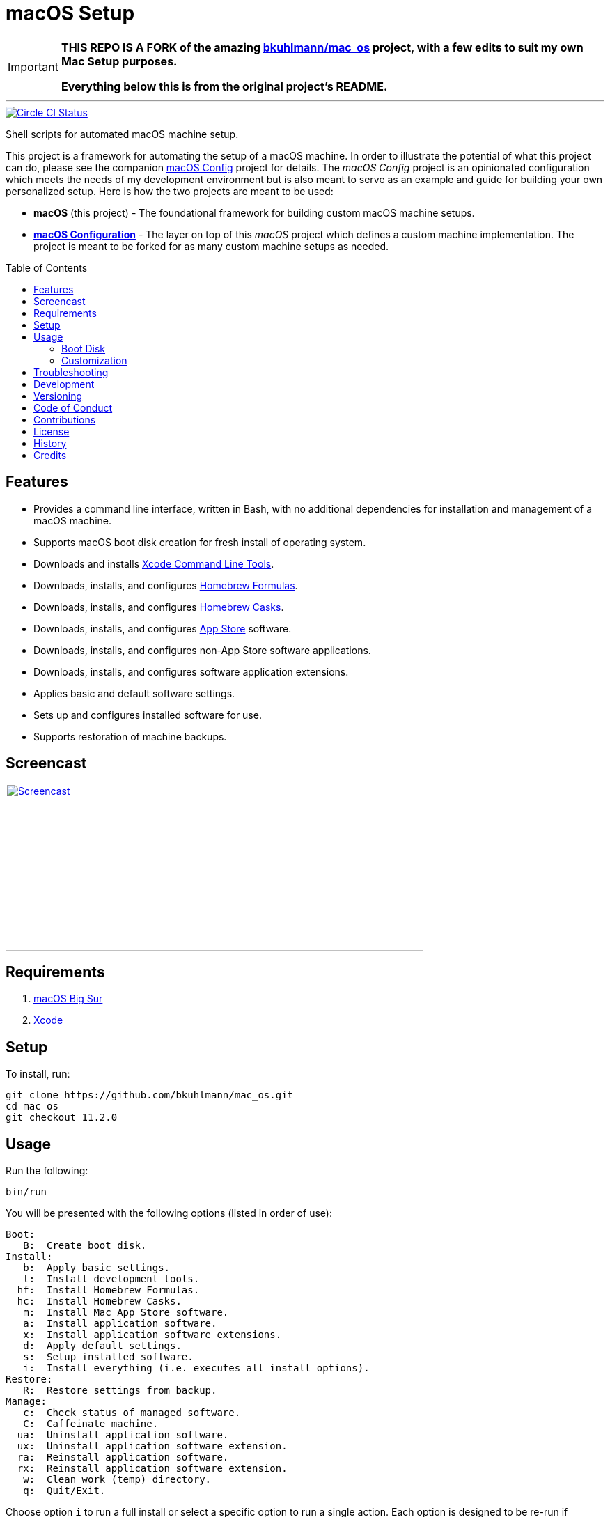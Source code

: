 :toc: macro
:toclevels: 5
:figure-caption!:

ifdef::env-github[]
:important-caption: :heavy_exclamation_mark:
endif::[]

= macOS Setup

[IMPORTANT]
====
**THIS REPO IS A FORK of the amazing link:https://github.com/bkuhlmann/mac_os.git[bkuhlmann/mac_os] project, with a few edits to suit my own Mac Setup purposes.**

**Everything below this is from the original project's README.**
====

---

[link=https://circleci.com/gh/bkuhlmann/mac_os]
image::https://circleci.com/gh/bkuhlmann/mac_os.svg?style=svg[Circle CI Status]

Shell scripts for automated macOS machine setup.

This project is a framework for automating the setup of a macOS machine. In order to illustrate the
potential of what this project can do, please see the companion
link:https://www.alchemists.io/projects/mac_os-config[macOS Config] project for details. The _macOS
Config_ project is an opinionated configuration which meets the needs of my development environment
but is also meant to serve as an example and guide for building your own personalized setup. Here is
how the two projects are meant to be used:

* *macOS* (this project) - The foundational framework for building custom macOS machine setups.
* *link:https://www.alchemists.io/projects/mac_os-config[macOS Configuration]* - The layer on top of
  this _macOS_ project which defines a custom machine implementation. The project is meant to be
  forked for as many custom machine setups as needed.

toc::[]

== Features

* Provides a command line interface, written in Bash, with no additional dependencies for
  installation and management of a macOS machine.
* Supports macOS boot disk creation for fresh install of operating system.
* Downloads and installs link:https://developer.apple.com/xcode[Xcode Command Line Tools].
* Downloads, installs, and configures link:http://brew.sh[Homebrew Formulas].
* Downloads, installs, and configures link:https://caskroom.github.io[Homebrew Casks].
* Downloads, installs, and configures link:http://www.apple.com/macosx/whats-new/app-store.html[App
  Store] software.
* Downloads, installs, and configures non-App Store software applications.
* Downloads, installs, and configures software application extensions.
* Applies basic and default software settings.
* Sets up and configures installed software for use.
* Supports restoration of machine backups.

== Screencast

[link=https://www.alchemists.io/screencasts/mac_os]
image::https://www.alchemists.io/images/screencasts/mac_os/cover.svg[Screencast,600,240,role=focal_point]

== Requirements

. link:https://www.apple.com/macos/big-sur[macOS Big Sur]
. link:https://developer.apple.com/xcode[Xcode]

== Setup

To install, run:

[source,bash]
----
git clone https://github.com/bkuhlmann/mac_os.git
cd mac_os
git checkout 11.2.0
----

== Usage

Run the following:

[source,bash]
----
bin/run
----

You will be presented with the following options (listed in order of
use):

....
Boot:
   B:  Create boot disk.
Install:
   b:  Apply basic settings.
   t:  Install development tools.
  hf:  Install Homebrew Formulas.
  hc:  Install Homebrew Casks.
   m:  Install Mac App Store software.
   a:  Install application software.
   x:  Install application software extensions.
   d:  Apply default settings.
   s:  Setup installed software.
   i:  Install everything (i.e. executes all install options).
Restore:
   R:  Restore settings from backup.
Manage:
   c:  Check status of managed software.
   C:  Caffeinate machine.
  ua:  Uninstall application software.
  ux:  Uninstall application software extension.
  ra:  Reinstall application software.
  rx:  Reinstall application software extension.
   w:  Clean work (temp) directory.
   q:  Quit/Exit.
....

Choose option `i` to run a full install or select a specific option to run a single action. Each
option is designed to be re-run if necessary. This can also be handy for performing upgrades,
re-running a missing/failed install, etc.

The option prompt can be skipped by passing the desired option directly to the `bin/run` script. For
example, executing `bin/run i` will execute the full install process.

The machine should be rebooted after all install tasks have completed to ensure all settings have
been loaded.

It is recommended that the `mac_os` project directory not be deleted and kept on the local machine
in order to manage installed software and benefit from future upgrades.

=== Boot Disk

When attempting to create a boot disk via `bin/run B`, you’ll be presented with the following
documentation (provided here for reference):

....
macOS Boot Disk Tips
  - Use a USB drive (8GB or higher).
  - Use Disk Utility to format the USB drive as "Mac OS Extended (Journaled)".
  - Use Disk Utility to label the USB drive as "Untitled".

macOS Boot Disk Usage:
  1. Insert the USB boot disk into the machine to be upgraded.
  2. Reboot the machine.
  3. Hold the POWER (Silicon) or OPTION (Intel) key before the Apple logo appears.
  4. Select the USB boot disk from the menu.
  5. Use Disk Utility to delete and/or erase the hard drive including associated partitions.
  6. Use Disk Utility to create a single "APFS" drive as a "GUID Partition Table".
  7. Install the new operating system.

macOS Boot Disk Recovery:
  1. Start/restart the machine.
  2. Hold the POWER (Silicon) or COMMAND+R (Intel) keys before the Apple logo appears.
  3. Wait for the macOS installer to load from the recovery partition.
  4. Use the dialog options to launch Disk Utility, reinstall the system, etc.
....

=== Customization

All executable scripts can be found in the `bin` folder:

* `bin/apply_basic_settings`: Applies basic, initial, settings for setting up a machine. _Can be
  customized._
* `bin/apply_default_settings`: Applies useful system and application defaults. _Can be customized._
* `bin/create_boot_disk`: Creates macOS boot disk.
* `bin/install_app_store`: Installs macOS, GUI-based, App Store applications. _Can be customized._
* `bin/install_applications`: Installs macOS, GUI-based, non-App Store applications. _Can be
  customized._
* `bin/install_dev_tools`: Installs macOS development tools required by Homebrew.
* `bin/install_extensions`: Installs macOS application extensions and add-ons. _Can be customized._
* `bin/install_homebrew_casks`: Installs Homebrew Formulas. _Can be customized._
* `bin/install_homebrew_formulas`: Installs Homebrew Casks. _Can be customized._
* `bin/restore_backup`: Restores system/application settings from backup image. _Can be customized._
* `bin/run`: The main script and interface for macOS setup.
* `bin/setup_software`: Configures and launches (if necessary) installed software. _Can be
  customized._

The `lib` folder provides the base framework for installing, re-installing, and uninstalling
software. Everything provided via the link:https://www.alchemists.io/projects/mac_os-config[macOS
Config] project is built upon the functions found in the `lib` folder. See the
link:https://www.alchemists.io/projects/mac_os-config[macOS Config] project for further details.

* `lib/settings.sh`: Defines global settings for software applications, extensions, etc.

== Troubleshooting

* When using link:https://pi-hole.net[Pi-hole], you might need to temporarily disable prior to
  upgrading as you might experience various errors with Apple not being able to detect an internet
  connection which prevents the installer from working.
* When using the boot disk and the installer fails in some catestrophic manner, reboot the machine
  into recovery mode -- `POWER` (Silicon) or `COMMAND + R` (Intel) buttons -- to download and
  install the last operating system used. Alternatively, you can also use `COMMAND + OPTION + R`
  (Intel) to attemp to download the latest operating system.
* When using the boot disk, you might experience a situation where you see a black screen with a
  white circle and diagonal line running through it. This means macOS lost or can’t find the boot
  disk for some reason. To correct this, shut down and boot up the system again while holding down
  the `OPTION + COMMAND + R + P` (Intel) keys simultaneously. You might want to wait for the system
  boot sound to happen a few times before releasing the keys. This will clear the system NVRAM/PRAM.
  At this point you can shut down and restart the system following the boot disk instructions (the
  boot disk will be recognized now).

== Development

To contribute, run:

[source,bash]
----
git clone https://github.com/bkuhlmann/mac_os.git
cd mac_os
----

== Versioning

Read link:https://semver.org[Semantic Versioning] for details. Briefly, it means:

* Major (X.y.z) - Incremented for any backwards incompatible public API changes.
* Minor (x.Y.z) - Incremented for new, backwards compatible, public API enhancements/fixes.
* Patch (x.y.Z) - Incremented for small, backwards compatible, bug fixes.

== Code of Conduct

Please note that this project is released with a link:CODE_OF_CONDUCT.adoc[CODE OF CONDUCT]. By
participating in this project you agree to abide by its terms.

== Contributions

Read link:CONTRIBUTING.adoc[CONTRIBUTING] for details.

== License

Read link:LICENSE.adoc[LICENSE] for details.

== History

Read link:CHANGES.adoc[CHANGES] for details.

== Credits

Engineered by link:https://www.alchemists.io/team/brooke_kuhlmann[Brooke Kuhlmann].
